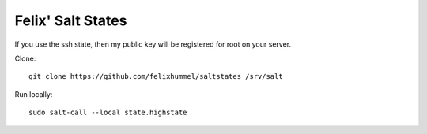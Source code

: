 Felix' Salt States
==================
If you use the ssh state, then my public key will be registered for root on
your server.

Clone::

    git clone https://github.com/felixhummel/saltstates /srv/salt

Run locally::

    sudo salt-call --local state.highstate


